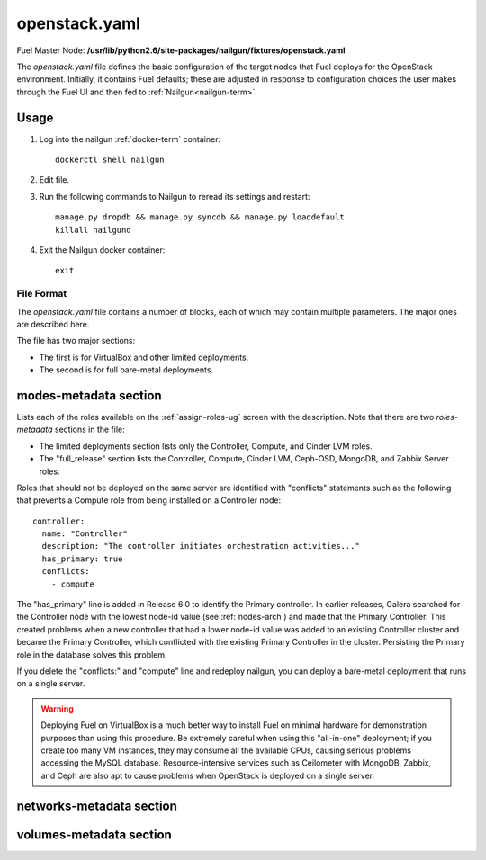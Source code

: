 
.. raw:: pdf

   PageBreak


.. _openstack-yaml-ref:

openstack.yaml
--------------

Fuel Master Node:
**/usr/lib/python2.6/site-packages/nailgun/fixtures/openstack.yaml**

The *openstack.yaml* file defines
the basic configuration of the target nodes
that Fuel deploys for the OpenStack environment.
Initially, it contains Fuel defaults;
these are adjusted in response to configuration choices
the user makes through the Fuel UI
and then fed to :ref:`Nailgun<nailgun-term>`.

Usage
~~~~~

#. Log into the nailgun :ref:`docker-term` container:
   ::

     dockerctl shell nailgun

#. Edit file.

#. Run the following commands to Nailgun
   to reread its settings and restart:
   ::

     manage.py dropdb && manage.py syncdb && manage.py loaddefault
     killall nailgund


#. Exit the Nailgun docker container:
   ::

     exit

File Format
+++++++++++

The *openstack.yaml* file contains a number of blocks,
each of which may contain multiple parameters.
The major ones are described here.

The file has two major sections:

- The first is for VirtualBox and other limited deployments.

- The second is for full bare-metal deployments.

modes-metadata section
~~~~~~~~~~~~~~~~~~~~~~

Lists each of the roles available on the
:ref:`assign-roles-ug` screen
with the description.
Note that there are two `roles-metadata` sections in the file:

- The limited deployments section
  lists only the Controller, Compute, and Cinder LVM roles.

- The "full_release" section
  lists the Controller, Compute, Cinder LVM,
  Ceph-OSD, MongoDB, and Zabbix Server roles.

Roles that should not be deployed on the same server
are identified with "conflicts" statements
such as the following that prevents a Compute role
from being installed on a Controller node:
::

  controller:
    name: "Controller"
    description: "The controller initiates orchestration activities..."
    has_primary: true
    conflicts:
      - compute

The "has_primary" line is added in Release 6.0
to identify the Primary controller.
In earlier releases,
Galera searched for the Controller node with the lowest node-id value
(see :ref:`nodes-arch`)
and made that the Primary Controller.
This created problems when a new controller that had a lower node-id value
was added to an existing Controller cluster
and became the Primary Controller,
which conflicted with the existing Primary Controller in the cluster.
Persisting the Primary role in the database solves this problem.

If you delete the "conflicts:" and "compute" line
and redeploy nailgun,
you can deploy a bare-metal deployment
that runs on a single server.

.. warning::  Deploying Fuel on VirtualBox is a much better
              way to install Fuel on minimal hardware
              for demonstration purposes
              than using this procedure.
              Be extremely careful when using this "all-in-one" deployment;
              if you create too many VM instances,
              they may consume all the available CPUs,
              causing serious problems accessing the MySQL database.
              Resource-intensive services
              such as Ceilometer with MongoDB, Zabbix,
              and Ceph are also apt to cause problems
              when OpenStack is deployed on a single server.

networks-metadata section
~~~~~~~~~~~~~~~~~~~~~~~~~

volumes-metadata section
~~~~~~~~~~~~~~~~~~~~~~~~
